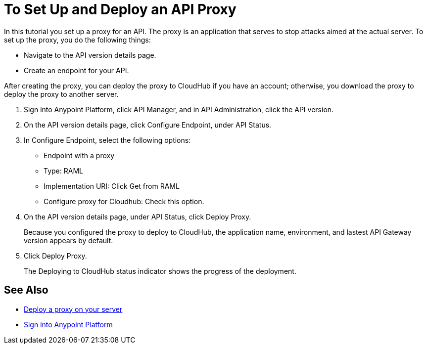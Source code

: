 = To Set Up and Deploy an API Proxy
:keywords: api, notebook, client

In this tutorial you set up a proxy for an API. The proxy is an application that serves to stop attacks aimed at the actual server. To set up the proxy, you do the following things:

* Navigate to the API version details page.
* Create an endpoint for your API.

After creating the proxy, you can deploy the proxy to CloudHub if you have an account; otherwise, you download the proxy to deploy the proxy to another server.

. Sign into Anypoint Platform, click API Manager, and in API Administration, click the API version.
. On the API version details page, click Configure Endpoint, under API Status.
. In Configure Endpoint, select the following options:
+
* Endpoint with a proxy
* Type: RAML
* Implementation URI: Click Get from RAML
* Configure proxy for Cloudhub: Check this option.
+
. On the API version details page, under API Status, click Deploy Proxy. 
+
Because you configured the proxy to deploy to CloudHub, the application name, environment, and lastest API Gateway version appears by default. 
. Click Deploy Proxy. 
+
The Deploying to CloudHub status indicator shows the progress of the deployment.

== See Also

* link:https://docs.mulesoft.com/api-manager/setting-up-an-api-proxy#to-a-server-on-premises[Deploy a proxy on your server]
* https://anypoint.mulesoft.com/#/signin[Sign into Anypoint Platform]
